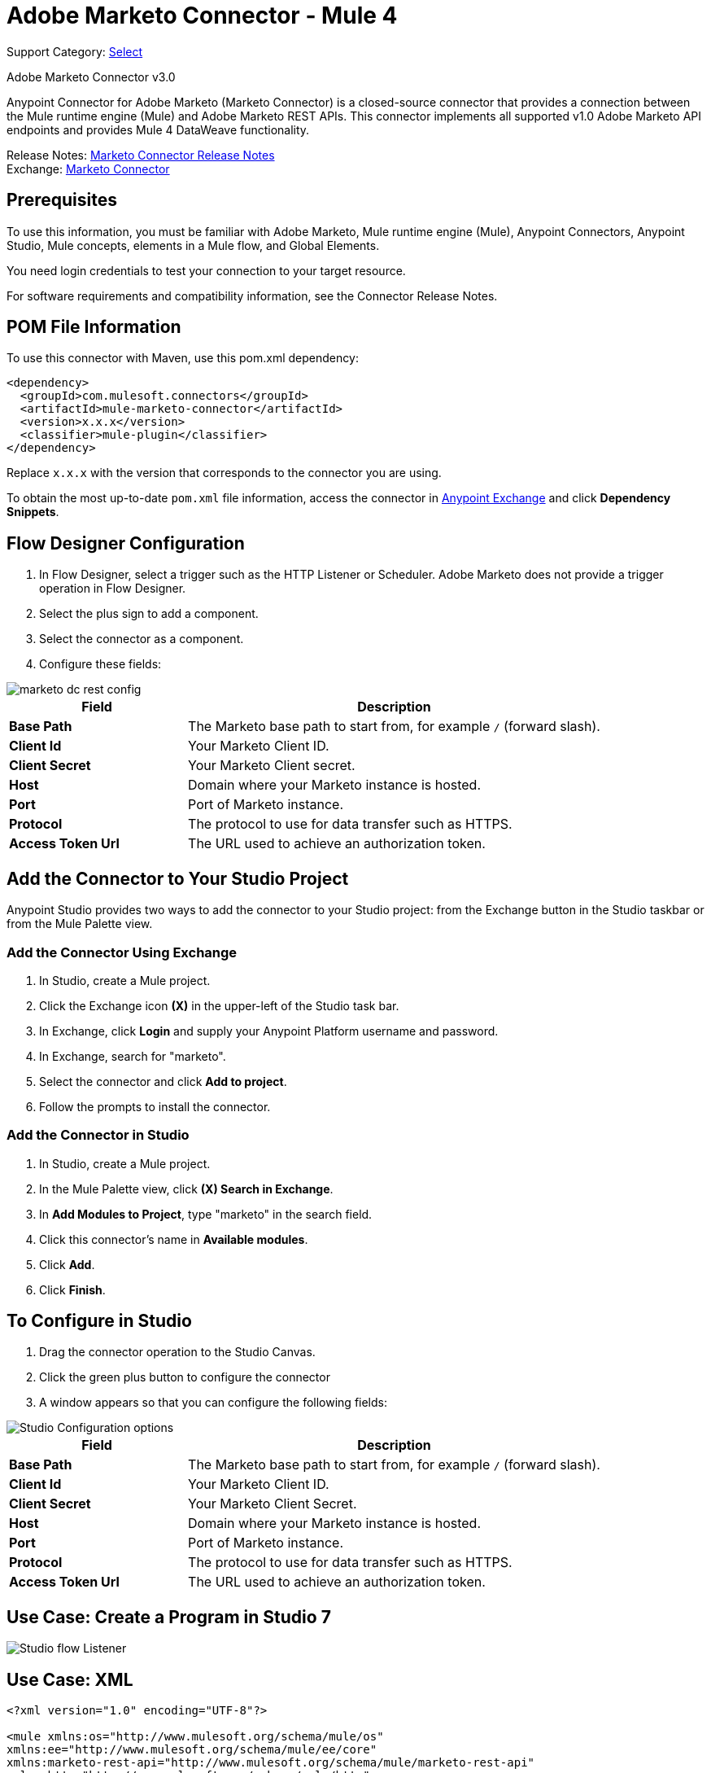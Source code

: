 = Adobe Marketo Connector - Mule 4
:page-aliases: connectors::marketo/marketo-connector.adoc

Support Category: https://www.mulesoft.com/legal/versioning-back-support-policy#anypoint-connectors[Select]

Adobe Marketo Connector v3.0

Anypoint Connector for Adobe Marketo (Marketo Connector) is a closed-source connector that provides a connection between the Mule runtime engine (Mule) and Adobe Marketo REST APIs. This connector implements all supported v1.0 Adobe Marketo API endpoints and provides Mule 4 DataWeave functionality.

Release Notes: xref:release-notes::connector/marketo-connector-release-notes-mule-4.adoc[Marketo Connector Release Notes] +
Exchange: https://www.mulesoft.com/exchange/com.mulesoft.connectors/mule-marketo-connector/[Marketo Connector]

== Prerequisites

To use this information, you must be familiar with Adobe Marketo, Mule runtime engine (Mule), Anypoint Connectors, Anypoint Studio, Mule concepts, elements in a Mule flow, and Global Elements.

You need login credentials to test your connection to your target resource.

For software requirements and compatibility information, see the Connector Release Notes.

== POM File Information

To use this connector with Maven, use this pom.xml dependency:

[source,xml,linenums]
----
<dependency>
  <groupId>com.mulesoft.connectors</groupId>
  <artifactId>mule-marketo-connector</artifactId>
  <version>x.x.x</version>
  <classifier>mule-plugin</classifier>
</dependency>
----

Replace `x.x.x` with the version that corresponds to the connector you are using.

To obtain the most up-to-date `pom.xml` file information, access the connector in https://www.mulesoft.com/exchange/[Anypoint Exchange] and click *Dependency Snippets*.

== Flow Designer Configuration

. In Flow Designer, select a trigger such as the HTTP Listener or Scheduler. Adobe Marketo does not provide a trigger operation in Flow Designer.
. Select the plus sign to add a component.
. Select the connector as a component.
. Configure these fields:

image::marketo-dc-rest-config.png[]

[%header,cols="30s,70a"]
|===
|Field |Description
|Base Path|The Marketo base path to start from, for example `/` (forward slash).
|Client Id|Your Marketo Client ID.
|Client Secret|Your Marketo Client secret.
|Host|Domain where your Marketo instance is hosted.
|Port|Port of Marketo instance.
|Protocol|The protocol to use for data transfer such as HTTPS.
|Access Token Url|The URL used to achieve an authorization token.
|===

== Add the Connector to Your Studio Project

Anypoint Studio provides two ways to add the connector to your Studio project: from the Exchange button in the Studio taskbar or from the Mule Palette view.

=== Add the Connector Using Exchange

. In Studio, create a Mule project.
. Click the Exchange icon *(X)* in the upper-left of the Studio task bar.
. In Exchange, click *Login* and supply your Anypoint Platform username and password.
. In Exchange, search for "marketo".
. Select the connector and click *Add to project*.
. Follow the prompts to install the connector.

=== Add the Connector in Studio

. In Studio, create a Mule project.
. In the Mule Palette view, click *(X) Search in Exchange*.
. In *Add Modules to Project*, type "marketo" in the search field.
. Click this connector's name in *Available modules*.
. Click *Add*.
. Click *Finish*.


== To Configure in Studio

. Drag the connector operation to the Studio Canvas.
. Click the green plus button to configure the connector
. A window appears so that you can configure the following fields:

image::marketo-studio-config.png[Studio Configuration options]

[%header,cols="30s,70a"]
|===
|Field |Description
|Base Path|The Marketo base path to start from, for example `/` (forward slash).
|Client Id|Your Marketo Client ID.
|Client Secret|Your Marketo Client Secret.
|Host|Domain where your Marketo instance is hosted.
|Port|Port of Marketo instance.
|Protocol|The protocol to use for data transfer such as HTTPS.
|Access Token Url|The URL used to achieve an authorization token.
|===

== Use Case: Create a Program in Studio 7

image::marketo-studio-use.png[Studio flow Listener,Marketo, and Transforms]

== Use Case: XML

[source,xml,linenums]
----
<?xml version="1.0" encoding="UTF-8"?>

<mule xmlns:os="http://www.mulesoft.org/schema/mule/os"
xmlns:ee="http://www.mulesoft.org/schema/mule/ee/core"
xmlns:marketo-rest-api="http://www.mulesoft.org/schema/mule/marketo-rest-api"
xmlns:http="http://www.mulesoft.org/schema/mule/http"
xmlns="http://www.mulesoft.org/schema/mule/core"
xmlns:doc="http://www.mulesoft.org/schema/mule/documentation"
xmlns:xsi="http://www.w3.org/2001/XMLSchema-instance"
xsi:schemaLocation="http://www.mulesoft.org/schema/mule/core
http://www.mulesoft.org/schema/mule/core/current/mule.xsd
http://www.mulesoft.org/schema/mule/http
http://www.mulesoft.org/schema/mule/http/current/mule-http.xsd
http://www.mulesoft.org/schema/mule/marketo-rest-api
http://www.mulesoft.org/schema/mule/marketo-rest-api/current/mule-marketo-rest-api.xsd
http://www.mulesoft.org/schema/mule/ee/core
http://www.mulesoft.org/schema/mule/ee/core/current/mule-ee.xsd
http://www.mulesoft.org/schema/mule/os
http://www.mulesoft.org/schema/mule/os/current/mule-os.xsd">
	<configuration-properties file="mule-app.properties"
	doc:name="Configuration properties"/>
	<http:listener-config name="HTTP_Listener_config"
	doc:name="HTTP Listener config">
		<http:listener-connection host="localhost" port="8081" />
	</http:listener-config>
	<marketo-rest-api:config name="Marketo_Rest_API_Config" doc:name="Marketo Rest API Config" property_basePath="/"
	property_clientId="${clientId}"
	property_clientSecret="${clientSecret}"
	property_host="${host}"
	property_accessTokenUrl="${accessTokenUrl}"
	property_port="${port}"
	property_protocol="${protocol}"/>
	<os:object-store name="Object_store" doc:name="Object store"  config-ref="ObjectStore_Config"/>
	<os:config name="ObjectStore_Config" doc:name="ObjectStore Config"  />
	<flow name="Create_Form" >
		<http:listener doc:name="HTTP"  config-ref="HTTP_Listener_config" path="/createForm" />
		<ee:transform doc:name="Transform Message">
			<ee:message >
				<ee:set-payload ><![CDATA[%dw 2.0
output application/json
---
{
	"description": "FormDemo",
	"folder":"22498",
	"name": "MarketoDemoForm_01"
}]]></ee:set-payload>
			</ee:message>
		</ee:transform>
		<marketo-rest-api:create-form doc:name="Create form" config-ref="Marketo_Rest_API_Config"/>
		<ee:transform doc:name="Object to JSON">
			<ee:message >
				<ee:set-payload ><![CDATA[%dw 2.0
output application/json
---
payload]]></ee:set-payload>
			</ee:message>
		</ee:transform>
		<os:store doc:name="Store form id" key="formId" objectStore="Object_store">
			<os:value ><![CDATA[#[payload.result[0].id]]]></os:value>
		</os:store>
		<set-variable
		value="#[payload.result[0].id]"
		doc:name="Set Variable"
		variableName="id"/>
		<set-variable
		value="#[payload.result[0].name]"
		doc:name="Set Variable"
		variableName="name" />
		<logger level="INFO" doc:name="Logger"
		message="Created form named: #[vars.name] with id: #[vars.id]" />
	</flow>
</mule>
----

== See Also

https://help.mulesoft.com[MuleSoft Help Center]
